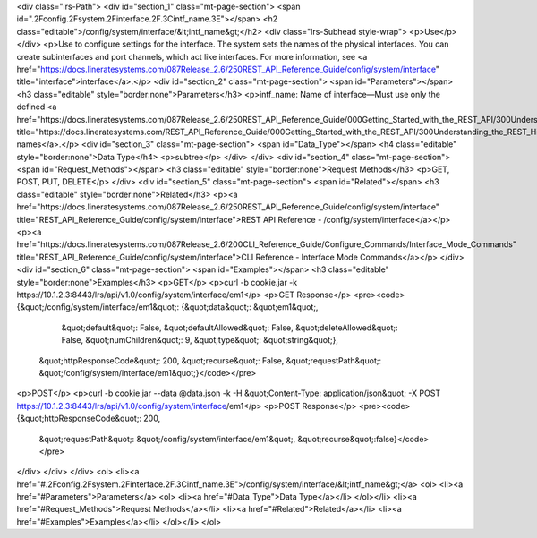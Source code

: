 <div class="lrs-Path">
<div id="section_1" class="mt-page-section">
<span id=".2Fconfig.2Fsystem.2Finterface.2F.3Cintf_name.3E"></span>
<h2 class="editable">/config/system/interface/&lt;intf_name&gt;</h2>
<div class="lrs-Subhead style-wrap">
<p>Use</p>
</div>
<p>Use to configure settings for the interface. The system sets the names of the physical interfaces. You can create subinterfaces and port channels, which act like interfaces. For more information, see <a href="https://docs.lineratesystems.com/087Release_2.6/250REST_API_Reference_Guide/config/system/interface" title="interface">interface</a>.</p>
<div id="section_2" class="mt-page-section">
<span id="Parameters"></span>
<h3 class="editable" style="border:none">Parameters</h3>
<p>intf_name: Name of interface—Must use only the defined <a href="https://docs.lineratesystems.com/087Release_2.6/250REST_API_Reference_Guide/000Getting_Started_with_the_REST_API/300Understanding_the_REST_Hierarchy#Interface_Names" title="https://docs.lineratesystems.com/REST_API_Reference_Guide/000Getting_Started_with_the_REST_API/300Understanding_the_REST_Hierarchy#Interface_Names">interface names</a>.</p>
<div id="section_3" class="mt-page-section">
<span id="Data_Type"></span>
<h4 class="editable" style="border:none">Data Type</h4>
<p>subtree</p>
</div>
</div>
<div id="section_4" class="mt-page-section">
<span id="Request_Methods"></span>
<h3 class="editable" style="border:none">Request Methods</h3>
<p>GET, POST, PUT, DELETE</p>
</div>
<div id="section_5" class="mt-page-section">
<span id="Related"></span>
<h3 class="editable" style="border:none">Related</h3>
<p><a href="https://docs.lineratesystems.com/087Release_2.6/250REST_API_Reference_Guide/config/system/interface" title="REST_API_Reference_Guide/config/system/interface">REST API Reference - /config/system/interface</a></p>
<p><a href="https://docs.lineratesystems.com/087Release_2.6/200CLI_Reference_Guide/Configure_Commands/Interface_Mode_Commands" title="REST_API_Reference_Guide/config/system/interface">CLI Reference - Interface Mode Commands</a></p>
</div>
<div id="section_6" class="mt-page-section">
<span id="Examples"></span>
<h3 class="editable" style="border:none">Examples</h3>
<p>GET</p>
<p>curl -b cookie.jar -k https://10.1.2.3:8443/lrs/api/v1.0/config/system/interface/em1</p>
<p>GET Response</p>
<pre><code>{&quot;/config/system/interface/em1&quot;: {&quot;data&quot;: &quot;em1&quot;,
                                   &quot;default&quot;: False,
                                   &quot;defaultAllowed&quot;: False,
                                   &quot;deleteAllowed&quot;: False,
                                   &quot;numChildren&quot;: 9,
                                   &quot;type&quot;: &quot;string&quot;},
 &quot;httpResponseCode&quot;: 200,
 &quot;recurse&quot;: False,
 &quot;requestPath&quot;: &quot;/config/system/interface/em1&quot;}</code></pre>
<p>POST</p>
<p>curl -b cookie.jar --data @data.json -k -H &quot;Content-Type: application/json&quot; -X POST https://10.1.2.3:8443/lrs/api/v1.0/config/system/interface/em1</p>
<p>POST Response</p>
<pre><code>{&quot;httpResponseCode&quot;: 200,
  &quot;requestPath&quot;: &quot;/config/system/interface/em1&quot;,
  &quot;recurse&quot;:false}</code></pre>
</div>
</div>
</div>
<ol>
<li><a href="#.2Fconfig.2Fsystem.2Finterface.2F.3Cintf_name.3E">/config/system/interface/&lt;intf_name&gt;</a>
<ol>
<li><a href="#Parameters">Parameters</a>
<ol>
<li><a href="#Data_Type">Data Type</a></li>
</ol></li>
<li><a href="#Request_Methods">Request Methods</a></li>
<li><a href="#Related">Related</a></li>
<li><a href="#Examples">Examples</a></li>
</ol></li>
</ol>
